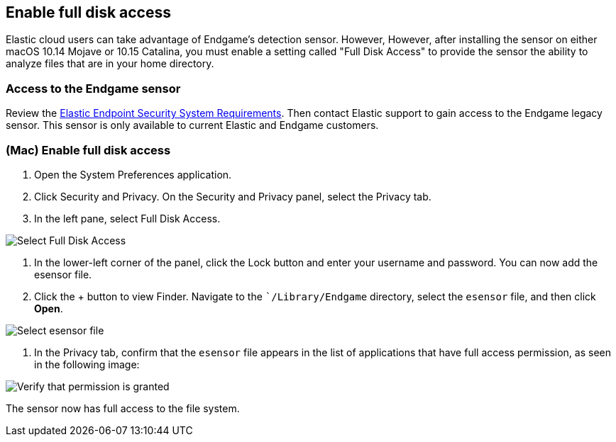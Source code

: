 [[sensor-full-disk-access]]
== Enable full disk access

Elastic cloud users can take advantage of Endgame's detection sensor. However, However, after installing the sensor on either macOS 10.14 Mojave or 10.15 Catalina, you must enable a setting called "Full Disk
Access" to provide the sensor the ability to analyze files that are in your home directory.

[float]
=== Access to the Endgame sensor

Review the https://www.elastic.co/support_policy/endpoint-system-requirements[Elastic Endpoint Security System Requirements]. Then contact Elastic support to gain access to the Endgame legacy sensor. This sensor is only available to current Elastic and Endgame customers.


[float]
=== (Mac) Enable full disk access

1. Open the System Preferences application.

2. Click Security and Privacy. On the Security and Privacy panel, select the Privacy tab.

3. In the left pane, select Full Disk Access.

image::images/select-fda.png[Select Full Disk Access]

4. In the lower-left corner of the panel, click the Lock button and enter your username and password. You can now add the esensor file.

5. Click the + button to view Finder. Navigate to the ``/Library/Endgame` directory, select the `esensor` file, and then click *Open*.

image::images/select-esensor-file.png[Select esensor file]

6. In the Privacy tab, confirm that the `esensor` file appears in the list of applications that have full access permission, as seen in the following image:

image::images/esensor-permission-granted.png[Verify that permission is granted]

The sensor now has full access to the file system.
